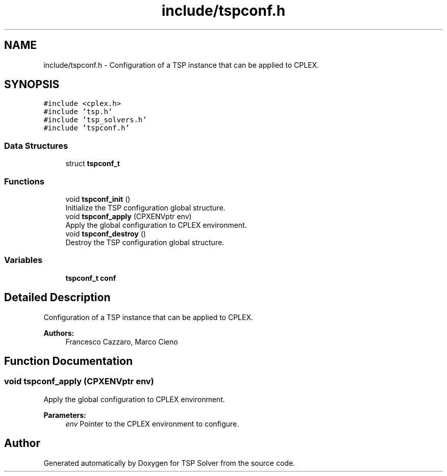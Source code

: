 .TH "include/tspconf.h" 3 "Fri May 8 2020" "TSP Solver" \" -*- nroff -*-
.ad l
.nh
.SH NAME
include/tspconf.h \- Configuration of a TSP instance that can be applied to CPLEX\&.  

.SH SYNOPSIS
.br
.PP
\fC#include <cplex\&.h>\fP
.br
\fC#include 'tsp\&.h'\fP
.br
\fC#include 'tsp_solvers\&.h'\fP
.br
\fC#include 'tspconf\&.h'\fP
.br

.SS "Data Structures"

.in +1c
.ti -1c
.RI "struct \fBtspconf_t\fP"
.br
.in -1c
.SS "Functions"

.in +1c
.ti -1c
.RI "void \fBtspconf_init\fP ()"
.br
.RI "Initialize the TSP configuration global structure\&. "
.ti -1c
.RI "void \fBtspconf_apply\fP (CPXENVptr env)"
.br
.RI "Apply the global configuration to CPLEX environment\&. "
.ti -1c
.RI "void \fBtspconf_destroy\fP ()"
.br
.RI "Destroy the TSP configuration global structure\&. "
.in -1c
.SS "Variables"

.in +1c
.ti -1c
.RI "\fBtspconf_t\fP \fBconf\fP"
.br
.in -1c
.SH "Detailed Description"
.PP 
Configuration of a TSP instance that can be applied to CPLEX\&. 


.PP
\fBAuthors:\fP
.RS 4
Francesco Cazzaro, Marco Cieno 
.RE
.PP

.SH "Function Documentation"
.PP 
.SS "void tspconf_apply (CPXENVptr env)"

.PP
Apply the global configuration to CPLEX environment\&. 
.PP
\fBParameters:\fP
.RS 4
\fIenv\fP Pointer to the CPLEX environment to configure\&. 
.RE
.PP

.SH "Author"
.PP 
Generated automatically by Doxygen for TSP Solver from the source code\&.
